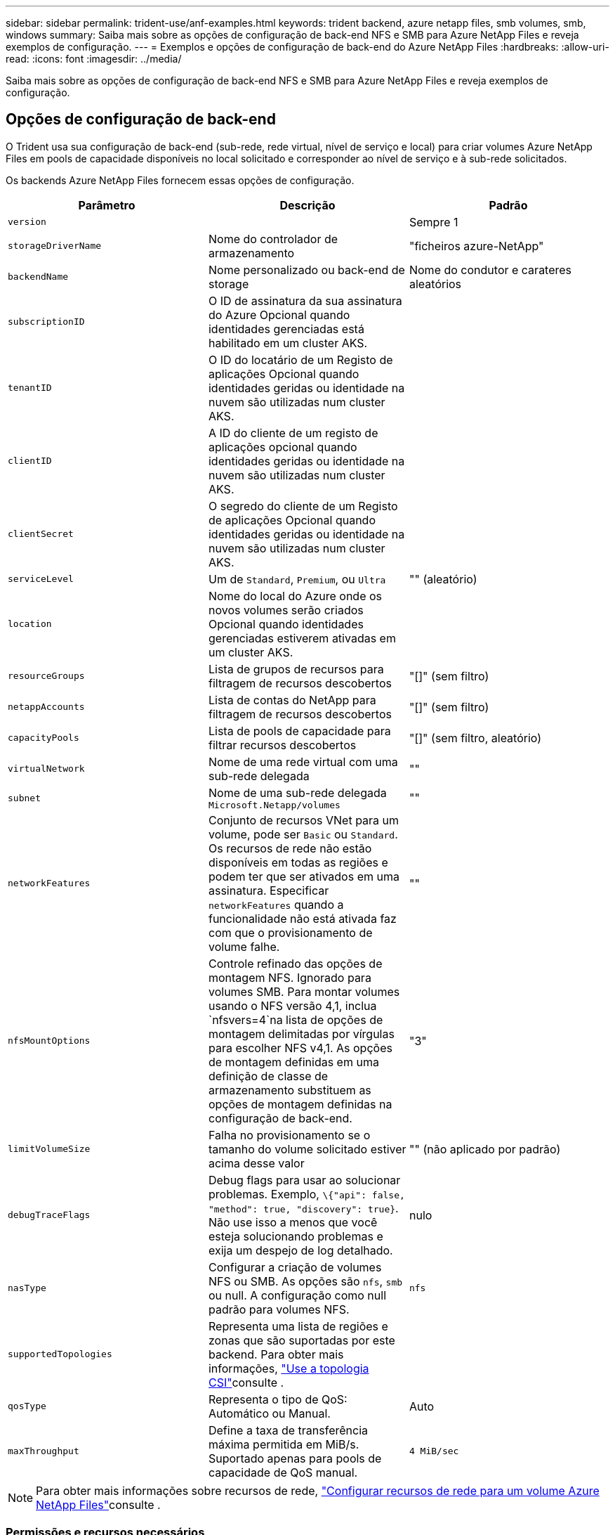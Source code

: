 ---
sidebar: sidebar 
permalink: trident-use/anf-examples.html 
keywords: trident backend, azure netapp files, smb volumes, smb, windows 
summary: Saiba mais sobre as opções de configuração de back-end NFS e SMB para Azure NetApp Files e reveja exemplos de configuração. 
---
= Exemplos e opções de configuração de back-end do Azure NetApp Files
:hardbreaks:
:allow-uri-read: 
:icons: font
:imagesdir: ../media/


[role="lead"]
Saiba mais sobre as opções de configuração de back-end NFS e SMB para Azure NetApp Files e reveja exemplos de configuração.



== Opções de configuração de back-end

O Trident usa sua configuração de back-end (sub-rede, rede virtual, nível de serviço e local) para criar volumes Azure NetApp Files em pools de capacidade disponíveis no local solicitado e corresponder ao nível de serviço e à sub-rede solicitados.

Os backends Azure NetApp Files fornecem essas opções de configuração.

[cols="3"]
|===
| Parâmetro | Descrição | Padrão 


| `version` |  | Sempre 1 


| `storageDriverName` | Nome do controlador de armazenamento | "ficheiros azure-NetApp" 


| `backendName` | Nome personalizado ou back-end de storage | Nome do condutor e carateres aleatórios 


| `subscriptionID` | O ID de assinatura da sua assinatura do Azure Opcional quando identidades gerenciadas está habilitado em um cluster AKS. |  


| `tenantID` | O ID do locatário de um Registo de aplicações Opcional quando identidades geridas ou identidade na nuvem são utilizadas num cluster AKS. |  


| `clientID` | A ID do cliente de um registo de aplicações opcional quando identidades geridas ou identidade na nuvem são utilizadas num cluster AKS. |  


| `clientSecret` | O segredo do cliente de um Registo de aplicações Opcional quando identidades geridas ou identidade na nuvem são utilizadas num cluster AKS. |  


| `serviceLevel` | Um de `Standard`, `Premium`, ou `Ultra` | "" (aleatório) 


| `location` | Nome do local do Azure onde os novos volumes serão criados Opcional quando identidades gerenciadas estiverem ativadas em um cluster AKS. |  


| `resourceGroups` | Lista de grupos de recursos para filtragem de recursos descobertos | "[]" (sem filtro) 


| `netappAccounts` | Lista de contas do NetApp para filtragem de recursos descobertos | "[]" (sem filtro) 


| `capacityPools` | Lista de pools de capacidade para filtrar recursos descobertos | "[]" (sem filtro, aleatório) 


| `virtualNetwork` | Nome de uma rede virtual com uma sub-rede delegada | "" 


| `subnet` | Nome de uma sub-rede delegada `Microsoft.Netapp/volumes` | "" 


| `networkFeatures` | Conjunto de recursos VNet para um volume, pode ser `Basic` ou `Standard`. Os recursos de rede não estão disponíveis em todas as regiões e podem ter que ser ativados em uma assinatura. Especificar  `networkFeatures` quando a funcionalidade não está ativada faz com que o provisionamento de volume falhe. | "" 


| `nfsMountOptions` | Controle refinado das opções de montagem NFS. Ignorado para volumes SMB. Para montar volumes usando o NFS versão 4,1, inclua  `nfsvers=4`na lista de opções de montagem delimitadas por vírgulas para escolher NFS v4,1. As opções de montagem definidas em uma definição de classe de armazenamento substituem as opções de montagem definidas na configuração de back-end. | "3" 


| `limitVolumeSize` | Falha no provisionamento se o tamanho do volume solicitado estiver acima desse valor | "" (não aplicado por padrão) 


| `debugTraceFlags` | Debug flags para usar ao solucionar problemas. Exemplo, `\{"api": false, "method": true, "discovery": true}`. Não use isso a menos que você esteja solucionando problemas e exija um despejo de log detalhado. | nulo 


| `nasType` | Configurar a criação de volumes NFS ou SMB. As opções são `nfs`, `smb` ou null. A configuração como null padrão para volumes NFS. | `nfs` 


| `supportedTopologies` | Representa uma lista de regiões e zonas que são suportadas por este backend. Para obter mais informações, link:../trident-use/csi-topology.html["Use a topologia CSI"]consulte . |  


| `qosType` | Representa o tipo de QoS: Automático ou Manual. | Auto 


| `maxThroughput` | Define a taxa de transferência máxima permitida em MiB/s. Suportado apenas para pools de capacidade de QoS manual. | `4 MiB/sec` 
|===

NOTE: Para obter mais informações sobre recursos de rede, link:https://docs.microsoft.com/en-us/azure/azure-netapp-files/configure-network-features["Configurar recursos de rede para um volume Azure NetApp Files"^]consulte .



=== Permissões e recursos necessários

Se você receber um erro "sem pools de capacidade encontrados" ao criar um PVC, é provável que o Registro do aplicativo não tenha as permissões e recursos necessários (sub-rede, rede virtual, pool de capacidade) associados. Se a depuração estiver ativada, o Trident registrará os recursos do Azure descobertos quando o back-end for criado. Verifique se uma função apropriada está sendo usada.

Os valores para `resourceGroups`, `netappAccounts`, `capacityPools`, , `virtualNetwork` e `subnet` podem ser especificados usando nomes curtos ou totalmente qualificados. Nomes totalmente qualificados são recomendados na maioria das situações, pois nomes curtos podem corresponder vários recursos com o mesmo nome.

Os `resourceGroups` valores , `netappAccounts`, e `capacityPools` são filtros que restringem o conjunto de recursos descobertos aos disponíveis para esse back-end de armazenamento e podem ser especificados em qualquer combinação. Nomes totalmente qualificados seguem este formato:

[cols="2"]
|===
| Tipo | Formato 


| Grupo de recursos | <resource group> 


| Conta NetApp | <resource group>/ cliente NetApp account> 


| Pool de capacidade | <resource group>/ cliente NetApp account>/<capacity pool> 


| Rede virtual | <resource group>/<virtual network> 


| Sub-rede | <resource group>/<virtual network>/<subnet> 
|===


=== Provisionamento de volume

Você pode controlar o provisionamento de volume padrão especificando as seguintes opções em uma seção especial do arquivo de configuração. <<Exemplos de configurações>>Consulte para obter detalhes.

[cols=",,"]
|===
| Parâmetro | Descrição | Padrão 


| `exportRule` | Regras de exportação para novos volumes. 
`exportRule` Deve ser uma lista separada por vírgulas de qualquer combinação de endereços IPv4 ou sub-redes IPv4 na notação CIDR. Ignorado para volumes SMB. | "0,0.0,0/0" 


| `snapshotDir` | Controla a visibilidade do diretório .snapshot | "Verdadeiro" para NFSv4 "falso" para NFSv3 


| `size` | O tamanho padrão dos novos volumes | "100G" 


| `unixPermissions` | As permissões unix de novos volumes (4 dígitos octal). Ignorado para volumes SMB. | "" (recurso de pré-visualização, requer lista branca na assinatura) 
|===


== Exemplos de configurações

Os exemplos a seguir mostram configurações básicas que deixam a maioria dos parâmetros padrão. Esta é a maneira mais fácil de definir um backend.

.Configuração mínima
[%collapsible]
====
Esta é a configuração mínima absoluta de back-end. Com essa configuração, o Trident descobre todas as suas contas NetApp, pools de capacidade e sub-redes delegadas ao Azure NetApp Files no local configurado e coloca novos volumes em um desses pools e sub-redes aleatoriamente. Como `nasType` é omitido, o `nfs` padrão se aplica e o back-end provisionará para volumes NFS.

Essa configuração é ideal quando você está apenas começando a usar o Azure NetApp Files e experimentando as coisas, mas na prática você vai querer fornecer um escopo adicional para os volumes provisionados.

[source, yaml]
----
---
apiVersion: trident.netapp.io/v1
kind: TridentBackendConfig
metadata:
  name: backend-tbc-anf-1
  namespace: trident
spec:
  version: 1
  storageDriverName: azure-netapp-files
  subscriptionID: 9f87c765-4774-fake-ae98-a721add45451
  tenantID: 68e4f836-edc1-fake-bff9-b2d865ee56cf
  clientID: dd043f63-bf8e-fake-8076-8de91e5713aa
  clientSecret: SECRET
  location: eastus
----
====
.Identidades gerenciadas para AKS
[%collapsible]
====
Esta configuração de back-end omits , `subscriptionID` `tenantID`, `clientID`, e `clientSecret`, que são opcionais ao usar identidades gerenciadas.

[source, yaml]
----
apiVersion: trident.netapp.io/v1
kind: TridentBackendConfig
metadata:
  name: backend-tbc-anf-1
  namespace: trident
spec:
  version: 1
  storageDriverName: azure-netapp-files
  capacityPools:
    - ultra-pool
  resourceGroups:
    - aks-ami-eastus-rg
  netappAccounts:
    - smb-na
  virtualNetwork: eastus-prod-vnet
  subnet: eastus-anf-subnet
----
====
.Identidade de nuvem para AKS
[%collapsible]
====
Essa configuração de back-end omits , `tenantID` `clientID`, e `clientSecret`, que são opcionais ao usar uma identidade de nuvem.

[source, yaml]
----
apiVersion: trident.netapp.io/v1
kind: TridentBackendConfig
metadata:
  name: backend-tbc-anf-1
  namespace: trident
spec:
  version: 1
  storageDriverName: azure-netapp-files
  capacityPools:
    - ultra-pool
  resourceGroups:
    - aks-ami-eastus-rg
  netappAccounts:
    - smb-na
  virtualNetwork: eastus-prod-vnet
  subnet: eastus-anf-subnet
  location: eastus
  subscriptionID: 9f87c765-4774-fake-ae98-a721add45451
----
====
.Configuração específica de nível de serviço com filtros de pool de capacidade
[%collapsible]
====
Essa configuração de back-end coloca volumes no local do Azure `eastus` em um `Ultra` pool de capacidade. O Trident descobre automaticamente todas as sub-redes delegadas ao Azure NetApp Files nesse local e coloca um novo volume em uma delas aleatoriamente.

[source, yaml]
----
---
version: 1
storageDriverName: azure-netapp-files
subscriptionID: 9f87c765-4774-fake-ae98-a721add45451
tenantID: 68e4f836-edc1-fake-bff9-b2d865ee56cf
clientID: dd043f63-bf8e-fake-8076-8de91e5713aa
clientSecret: SECRET
location: eastus
serviceLevel: Ultra
capacityPools:
  - application-group-1/account-1/ultra-1
  - application-group-1/account-1/ultra-2
----
====
.Exemplo de backend com pools de capacidade de QoS manuais
[%collapsible]
====
Essa configuração de backend coloca volumes no Azure. `eastus` Localização com pools de capacidade QoS manuais.

[source, yaml]
----
---
version: 1
storageDriverName: azure-netapp-files
backendName: anf1
location: eastus
labels:
  clusterName: test-cluster-1
  cloud: anf
  nasType: nfs
defaults:
  qosType: Manual
storage:
  - serviceLevel: Ultra
    labels:
      performance: gold
    defaults:
      maxThroughput: 10
  - serviceLevel: Premium
    labels:
      performance: silver
    defaults:
      maxThroughput: 5
  - serviceLevel: Standard
    labels:
      performance: bronze
    defaults:
      maxThroughput: 3
----
====
.Configuração avançada
[%collapsible]
====
Essa configuração de back-end reduz ainda mais o escopo do posicionamento de volume para uma única sub-rede e também modifica alguns padrões de provisionamento de volume.

[source, yaml]
----
---
version: 1
storageDriverName: azure-netapp-files
subscriptionID: 9f87c765-4774-fake-ae98-a721add45451
tenantID: 68e4f836-edc1-fake-bff9-b2d865ee56cf
clientID: dd043f63-bf8e-fake-8076-8de91e5713aa
clientSecret: SECRET
location: eastus
serviceLevel: Ultra
capacityPools:
  - application-group-1/account-1/ultra-1
  - application-group-1/account-1/ultra-2
virtualNetwork: my-virtual-network
subnet: my-subnet
networkFeatures: Standard
nfsMountOptions: vers=3,proto=tcp,timeo=600
limitVolumeSize: 500Gi
defaults:
  exportRule: 10.0.0.0/24,10.0.1.0/24,10.0.2.100
  snapshotDir: "true"
  size: 200Gi
  unixPermissions: "0777"

----
====
.Configuração do pool virtual
[%collapsible]
====
Essa configuração de back-end define vários pools de storage em um único arquivo. Isso é útil quando você tem vários pools de capacidade com suporte a diferentes níveis de serviço e deseja criar classes de storage no Kubernetes que os representem. Rótulos de pool virtual foram usados para diferenciar os pools com base `performance` no .

[source, yaml]
----
---
version: 1
storageDriverName: azure-netapp-files
subscriptionID: 9f87c765-4774-fake-ae98-a721add45451
tenantID: 68e4f836-edc1-fake-bff9-b2d865ee56cf
clientID: dd043f63-bf8e-fake-8076-8de91e5713aa
clientSecret: SECRET
location: eastus
resourceGroups:
  - application-group-1
networkFeatures: Basic
nfsMountOptions: vers=3,proto=tcp,timeo=600
labels:
  cloud: azure
storage:
  - labels:
      performance: gold
    serviceLevel: Ultra
    capacityPools:
      - ultra-1
      - ultra-2
    networkFeatures: Standard
  - labels:
      performance: silver
    serviceLevel: Premium
    capacityPools:
      - premium-1
  - labels:
      performance: bronze
    serviceLevel: Standard
    capacityPools:
      - standard-1
      - standard-2

----
====
.Configuração de topologias compatíveis
[%collapsible]
====
O Trident facilita o provisionamento de volumes para workloads com base em regiões e zonas de disponibilidade. O `supportedTopologies` bloco nesta configuração de back-end é usado para fornecer uma lista de regiões e zonas por back-end. Os valores de região e zona especificados aqui devem corresponder aos valores de região e zona dos rótulos em cada nó de cluster do Kubernetes. Essas regiões e zonas representam a lista de valores permitidos que podem ser fornecidos em uma classe de armazenamento. Para classes de armazenamento que contêm um subconjunto das regiões e zonas fornecidas em um back-end, o Trident cria volumes na região e na zona mencionadas. Para obter mais informações, link:../trident-use/csi-topology.html["Use a topologia CSI"]consulte .

[source, yaml]
----
---
version: 1
storageDriverName: azure-netapp-files
subscriptionID: 9f87c765-4774-fake-ae98-a721add45451
tenantID: 68e4f836-edc1-fake-bff9-b2d865ee56cf
clientID: dd043f63-bf8e-fake-8076-8de91e5713aa
clientSecret: SECRET
location: eastus
serviceLevel: Ultra
capacityPools:
  - application-group-1/account-1/ultra-1
  - application-group-1/account-1/ultra-2
supportedTopologies:
  - topology.kubernetes.io/region: eastus
    topology.kubernetes.io/zone: eastus-1
  - topology.kubernetes.io/region: eastus
    topology.kubernetes.io/zone: eastus-2
----
====


== Definições de classe de armazenamento

As definições a seguir `StorageClass` referem-se aos pools de armazenamento acima.



=== Exemplos de definições usando `parameter.selector` campo

Usando `parameter.selector` você pode especificar para cada `StorageClass` pool virtual que é usado para hospedar um volume. O volume terá os aspetos definidos no pool escolhido.

[source, yaml]
----
---
apiVersion: storage.k8s.io/v1
kind: StorageClass
metadata:
  name: gold
provisioner: csi.trident.netapp.io
parameters:
  selector: performance=gold
allowVolumeExpansion: true

---
apiVersion: storage.k8s.io/v1
kind: StorageClass
metadata:
  name: silver
provisioner: csi.trident.netapp.io
parameters:
  selector: performance=silver
allowVolumeExpansion: true

---
apiVersion: storage.k8s.io/v1
kind: StorageClass
metadata:
  name: bronze
provisioner: csi.trident.netapp.io
parameters:
  selector: performance=bronze
allowVolumeExpansion: true
----


=== Definições de exemplo para volumes SMB

Usando `nasType`, `node-stage-secret-name` e  `node-stage-secret-namespace`, você pode especificar um volume SMB e fornecer as credenciais necessárias do ative Directory.

.Configuração básica no namespace padrão
[%collapsible]
====
[source, yaml]
----
apiVersion: storage.k8s.io/v1
kind: StorageClass
metadata:
  name: anf-sc-smb
provisioner: csi.trident.netapp.io
parameters:
  backendType: "azure-netapp-files"
  trident.netapp.io/nasType: "smb"
  csi.storage.k8s.io/node-stage-secret-name: "smbcreds"
  csi.storage.k8s.io/node-stage-secret-namespace: "default"
----
====
.Usando diferentes segredos por namespace
[%collapsible]
====
[source, yaml]
----
apiVersion: storage.k8s.io/v1
kind: StorageClass
metadata:
  name: anf-sc-smb
provisioner: csi.trident.netapp.io
parameters:
  backendType: "azure-netapp-files"
  trident.netapp.io/nasType: "smb"
  csi.storage.k8s.io/node-stage-secret-name: "smbcreds"
  csi.storage.k8s.io/node-stage-secret-namespace: ${pvc.namespace}
----
====
.Usando diferentes segredos por volume
[%collapsible]
====
[source, yaml]
----
apiVersion: storage.k8s.io/v1
kind: StorageClass
metadata:
  name: anf-sc-smb
provisioner: csi.trident.netapp.io
parameters:
  backendType: "azure-netapp-files"
  trident.netapp.io/nasType: "smb"
  csi.storage.k8s.io/node-stage-secret-name: ${pvc.name}
  csi.storage.k8s.io/node-stage-secret-namespace: ${pvc.namespace}
----
====

NOTE: `nasType: smb` Filtros para pools compatíveis com volumes SMB. `nasType: nfs` Ou `nasType: null` filtros para NFS Pools.



== Crie o backend

Depois de criar o arquivo de configuração de back-end, execute o seguinte comando:

[listing]
----
tridentctl create backend -f <backend-file>
----
Se a criação do backend falhar, algo está errado com a configuração do backend. Você pode exibir os logs para determinar a causa executando o seguinte comando:

[listing]
----
tridentctl logs
----
Depois de identificar e corrigir o problema com o arquivo de configuração, você pode executar o comando create novamente.
